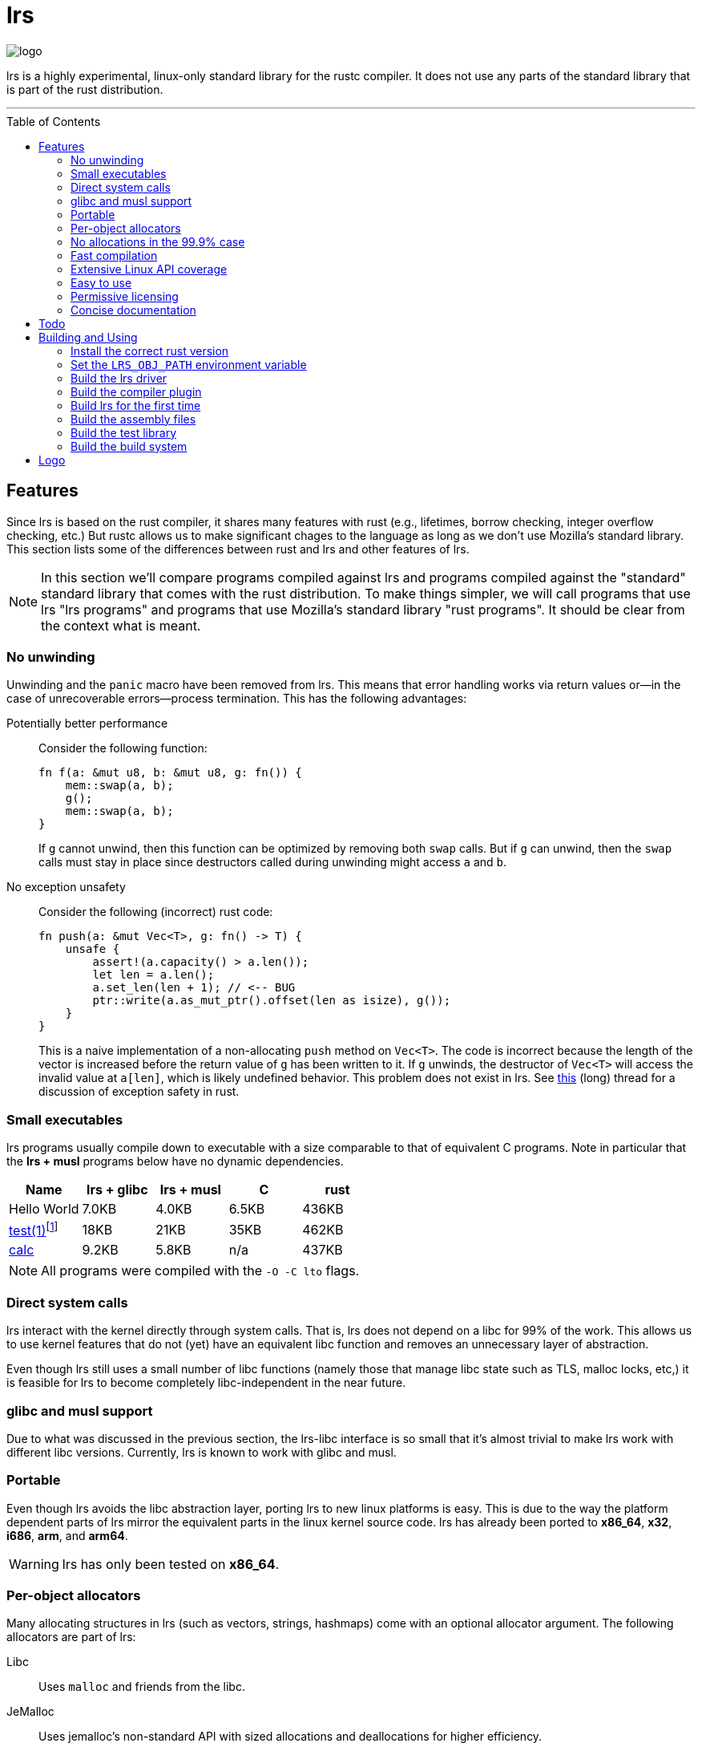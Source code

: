 = *lrs*
:toc: macro

:logo: assets/logo.png

image::{logo}[logo,float="left"]

lrs is a highly experimental, linux-only standard library for the rustc
compiler. It does not use any parts of the standard library that is part of the
rust distribution.

'''

toc::[]

== Features

Since lrs is based on the rust compiler, it shares many features with rust
(e.g., lifetimes, borrow checking, integer overflow checking, etc.) But rustc
allows us to make significant chages to the language as long as we don't use
Mozilla's standard library. This section lists some of the differences between
rust and lrs and other features of lrs.

NOTE: In this section we'll compare programs compiled against lrs and programs
compiled against the "standard" standard library that comes with the rust
distribution. To make things simpler, we will call programs that use lrs "lrs
programs" and programs that use Mozilla's standard library "rust programs". It
should be clear from the context what is meant.

=== No unwinding

Unwinding and the `panic` macro have been removed from lrs. This means that
error handling works via return values or--in the case of unrecoverable
errors--process termination. This has the following advantages:

Potentially better performance:: Consider the following function:
+
----
fn f(a: &mut u8, b: &mut u8, g: fn()) {
    mem::swap(a, b);
    g();
    mem::swap(a, b);
}
----
+
If `g` cannot unwind, then this function can be optimized by removing both
`swap` calls. But if `g` can unwind, then the `swap` calls must stay in place
since destructors called during unwinding might access `a` and `b`.

No exception unsafety:: Consider the following (incorrect) rust code:
+
----
fn push(a: &mut Vec<T>, g: fn() -> T) {
    unsafe {
        assert!(a.capacity() > a.len());
        let len = a.len();
        a.set_len(len + 1); // <-- BUG
        ptr::write(a.as_mut_ptr().offset(len as isize), g());
    }
}
----
+
This is a naive implementation of a non-allocating `push` method on `Vec<T>`.
The code is incorrect because the length of the vector is increased before the
return value of `g` has been written to it. If `g` unwinds, the destructor of
`Vec<T>` will access the invalid value at `a[len]`, which is likely undefined
behavior. This problem does not exist in lrs. See
https://github.com/rust-lang/rfcs/pull/1236[this] (long) thread for a discussion
of exception safety in rust.

=== Small executables

:calc_url: http://is.gd/Ep2KIi

lrs programs usually compile down to executable with a size comparable to that
of equivalent C programs. Note in particular that the *lrs + musl* programs
below have no dynamic dependencies.

|===
|Name |lrs + glibc |lrs + musl |C |rust

|Hello World |7.0KB |4.0KB |6.5KB |436KB

|http://pubs.opengroup.org/onlinepubs/9699919799/utilities/test.html[test(1)]footnote:[Note
that the different implementations do not necessarily implement the same
features.]
|18KB
|21KB
|35KB
|462KB

|{calc_url}[calc]
|9.2KB
|5.8KB
|n/a
|437KB
|===

NOTE: All programs were compiled with the `-O -C lto` flags.

=== Direct system calls

lrs interact with the kernel directly through system calls. That is, lrs does
not depend on a libc for 99% of the work. This allows us to use kernel features
that do not (yet) have an equivalent libc function and removes an unnecessary
layer of abstraction.

Even though lrs still uses a small number of libc functions (namely those that
manage libc state such as TLS, malloc locks, etc,) it is feasible for lrs to
become completely libc-independent in the near future.

=== glibc and musl support

Due to what was discussed in the previous section, the lrs-libc interface is so
small that it's almost trivial to make lrs work with different libc versions.
Currently, lrs is known to work with glibc and musl.

=== Portable

Even though lrs avoids the libc abstraction layer, porting lrs to new linux
platforms is easy. This is due to the way the platform dependent parts of lrs
mirror the equivalent parts in the linux kernel source code. lrs has already
been ported to *x86_64*, *x32*, *i686*, *arm*, and *arm64*.

WARNING: lrs has only been tested on *x86_64*.

=== Per-object allocators

Many allocating structures in lrs (such as vectors, strings, hashmaps) come
with an optional allocator argument. The following allocators are part of lrs:

Libc:: Uses `malloc` and friends from the libc.
JeMalloc:: Uses jemalloc's non-standard API with sized allocations and
deallocations for higher efficiency.
NoMem:: This dummy-allocator always reports an out-of-memory condition.
Bda:: The *brain-dead allocator* only allocates in multiples of the page size.
This is very useful for applications that have few allocations whose size is
unknown at compile time and can rapidly increase.

Careful note should be taken of the *NoMem* allocator. Consider the following
code:
----
let mut buf = [0; 20];
let mut vec = Vec::buffered(&mut buf);
write!(&mut vec, "Hello World {}", 10).unwrap();
assert!(&*vec == "Hello World 10");
----
The vector is backed by the *NoMem* allocator and the buffer declared in the
first line. It will never dynamically allocate any memory. If we were to write
more bytes than can be stored in the buffer, `write!` would return that the
vector is out of memory. Using this feature, lrs often allows the user to avoid
allocations in cases where doing so would be rather inconvenient in rust.

Nevertheless, using lrs collections is still easy in the common case where the
user does not care about dynamic allocations. This is because all collections
declare a default allocator so that `Vec<T>` is the same as `Vec<T, Heap>`. This
default allocator can be chosen at compile time.

=== No allocations in the 99.9% case

All APIs are designed to not allocate memory in the common case. For example,
`File::open` will only allocate memory if the requested path is longer than
`PATH_MAX`. In those cases the API uses the *FbHeap*, the *fallback allocator*.
If the user does not want memory to be allocated in those exceptional
situations, he can set *FbHeap* to *NoMem* at compile time.

=== Fast compilation

lrs split into many small crates and provides incremental compilation
independent of the rustc compiler. Compiling a single crate during development
often takes less than a second. To this end, lrs comes with its own
build system--lrs_build, discussed below--which ensures that only the minimal
amount of work is done by the compiler.

Furthermore, even complete builds do not take very long. On this (old) machine,
a complete build takes 28 seconds without optimization and 41 seconds with
optimization.

=== Extensive Linux API coverage

lrs already wraps many of the commonly used linux system calls.

NOTE: Some system calls (such as `vmsplice`) are fundamentally unsafe so that
lrs will likely never provide safe wrappers for them.

=== Easy to use

Even though lrs programs don't use the standard library that comes with the
compiler, the user doesn't have to bother with annoying annotations. For
example, the following lrs program can be compiled as written:

----
use std::tty::{is_a_tty};

fn main() {
    if is_a_tty(&1) {
        println!("stdout is a tty");
    } else {
        println!("stdout is not a tty");
    }
}
----

This is because lrs comes with its own compiler driver that takes care of
injecting lrs instead of rust.

=== Permissive licensing

:license: link:LICENSE

The whole library is licensed under the {license}[*MPL 2.0*] license which
allows static linking into proprietary programs. It is copy-left on a
file-by-file basis: Changes to files licensed under the *MPL 2.0* have to be
distributed under the same license. It also allows the code to be freely used
under several (L)GPL licenses.

Some other parts--such as the compiler plugin and the compiler driver--are
licensed under the MIT license.

=== Concise documentation

*lrs* docs do not try to be a Rust tutorial and are kept short and to the point,
with the expectation that most APIs are designed well enough to be understood
without any help. When appropriate, we reference Linux manual pages. On the
other hand, unsafe APIs and those that are used in unsafe code are explained in
great detail.

== Todo

There are still many things to do

== Building and Using

=== Install the correct rust version

Since lrs uses many unstable rustc features, you first have to install the
correct rust version. Note that, in particular, the compiler plugin that comes
with lrs will likely not work with an incorrect rust version.

:x86_64: http://static.rust-lang.org/dist/2015-10-30/rust-nightly-x86_64-unknown-linux-gnu.tar.gz
:i686: http://static.rust-lang.org/dist/2015-10-30/rust-nightly-i686-unknown-linux-gnu.tar.gz

You can get precompiled nightlies for {x86_64}[`x86_64`] and {i686}[`i686`]. If
you're using another system, you have to compile rust at the commit *2e07996a9*.

=== Set the `LRS_OBJ_PATH` environment variable

In the next step we'll build the lrs compiler driver. First we have to set the
`LRS_OBJ_PATH` variable so that the driver knows where to look for the lrs
libraries. Let's assume that you've cloned this repository into

----
/home/daniel/lrs/lib
----

Then you should add

----
export LRS_OBJ_PATH="/home/daniel/lrs/lib/obj"
----

to your `.bashrc` or your `.zshrc` and restart your terminal.

=== Build the lrs driver

As described above, lrs comes with its own compiler driver--lrsc. Please follow
the instructions in the {driver}[driver] repository to compile the driver. Once
you have the `lrsc` binary, copy it into the same folder your `rustc` binary is
located in.

NOTE: It is important that you actually copy the binary. Creating a symbolic
link is not sufficient because `rustc` looks for the `compiler-rt` library in a
directory relative to the binary.

=== Build the compiler plugin

In order to use syntax extensions such as `write!` or `println!`, lrs comes with
a syntax extension. To build it simply run the `build_plugin.sh` shell script.

=== Build lrs for the first time

lrs is normally built with its own build system. Since this build system is
itself written against lrs, we'll first have to compile lrs on our own. To do
this, simply run the provided `build_all.sh` shell script.

=== Build the assembly files

In order to handle signals, lrs has several routines written directly in
assembly. To build these files, it should be sufficient to run the
`build_asm.sh` script.

=== Build the test library

In order to run tests, we have to compile our own test library. Do this by
running `make_libtest.sh`.

=== Build the build system





== Logo

:simple-linux-logo: http://dablim.deviantart.com/art/Simple-Linux-Logo-336131202
:dablim: http://dablim.deviantart.com/
:ccby: http://creativecommons.org/licenses/by-sa/4.0/

The lrs link:{logo}[logo] shows a penguin in a sprocket.

It is based on {simple-linux-logo}[Simple Linux Logo] by {dablim}[Dablim] and is
licensed under {ccby}[CC BY-SA 4.0].
